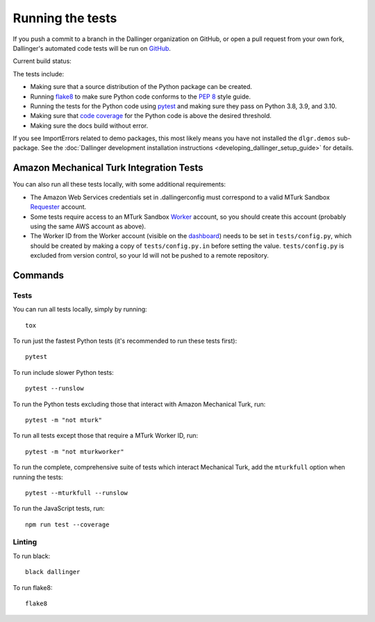 Running the tests
=================

If you push a commit to a branch in the Dallinger organization on GitHub,
or open a pull request from your own fork, Dallinger's automated code tests
will be run on `GitHub <https://github.com/>`_.

Current build status: |status|

.. |status| image:: https://github.com/Dallinger/Dallinger/workflows/continuous-integration/badge.svg
   :target: https://github.com/Dallinger/Dallinger/actions?query=workflow%3Acontinuous-integration

The tests include:

* Making sure that a source distribution of the Python package can be created.
* Running `flake8 <https://flake8.readthedocs.io>`_ to make sure Python code
  conforms to the `PEP 8 <https://www.python.org/dev/peps/pep-0008/>`_ style guide.
* Running the tests for the Python code using `pytest <http://doc.pytest.org/>`_
  and making sure they pass on Python 3.8, 3.9, and 3.10.
* Making sure that `code coverage <https://coverage.readthedocs.io/>`_
  for the Python code is above the desired threshold.
* Making sure the docs build without error.

If you see ImportErrors related to demo packages, this most likely means you
have not installed the ``dlgr.demos`` sub-package. See the
:doc:`Dallinger development installation instructions
<developing_dallinger_setup_guide>` for details.

Amazon Mechanical Turk Integration Tests
----------------------------------------

You can also run all these tests locally, with some additional requirements:

* The Amazon Web Services credentials set in .dallingerconfig must correspond
  to a valid MTurk Sandbox
  `Requester <https://requester.mturk.com/mturk/beginsignin>`__ account.
* Some tests require access to an MTurk Sandbox
  `Worker <https://workersandbox.mturk.com/mturk/welcome>`__ account, so you
  should create this account (probably using the same AWS account as above).
* The Worker ID from the Worker account (visible on the
  `dashboard <https://workersandbox.mturk.com/mturk/dashboard>`__) needs to be
  set in ``tests/config.py``, which should be created by making a copy of
  ``tests/config.py.in`` before setting the value. ``tests/config.py`` is
  excluded from version control, so your Id will not be pushed to a remote
  repository.

Commands
--------

Tests
~~~~~

You can run all tests locally, simply by running::

	tox

To run just the fastest Python tests (it's recommended to run these tests first)::

	pytest

To run include slower Python tests::

	pytest --runslow

To run the Python tests excluding those that interact with Amazon Mechanical
Turk, run::

	pytest -m "not mturk"

To run all tests except those that require a MTurk Worker ID, run::

	pytest -m "not mturkworker"

To run the complete, comprehensive suite of tests which interact Mechanical Turk,
add the ``mturkfull`` option when running the tests::

  pytest --mturkfull --runslow

To run the JavaScript tests, run::

  npm run test --coverage


Linting
~~~~~~~

To run black::

  black dallinger

To run flake8::

	flake8

